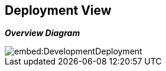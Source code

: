 ifndef::imagesdir[:imagesdir: ../images]

[[section-deployment-view]]


== Deployment View


_**Overview Diagram**_


image::embed:DevelopmentDeployment[]

